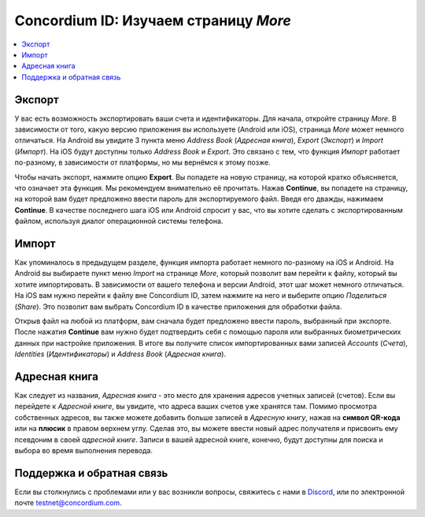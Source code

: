 
.. _Discord: https://discord.gg/xWmQ5tp

.. _testnet-explore-more:

=======================================
Concordium ID: Изучаем страницу *More*
=======================================

.. contents::
   :local:
   :backlinks: none

Экспорт
=======
У вас есть возможность экспортировать ваши счета и идентификаторы. Для начала, откройте страницу *More*.
В зависимости от того, какую версию приложения вы используете (Android или iOS), страница *More* может немного отличаться.
На Android вы увидите 3 пункта меню *Address Book* (*Адресная книга*), *Export* (*Экспорт*) и *Import* (*Импорт*).
На iOS будут доступны только *Address Book* и *Export*. Это связано с тем, что функция *Импорт* работает по-разному,
в зависимости от платформы, но мы вернёмся к этому позже.

.. image:: images/concordium-id/exp1.png
      :width: 32%
.. image:: images/concordium-id/exp2.png
      :width: 32%


Чтобы начать экспорт, нажмите опцию **Export**. Вы попадете на новую страницу, на которой кратко объясняется, что означает эта функция.
Мы рекомендуем внимательно её прочитать. Нажав **Continue**, вы попадете на страницу, на которой вам будет предложено ввести пароль для
экспортируемого файл. Введя его дважды, нажимаем **Continue**. В качестве последнего шага iOS или Android спросит у вас, что
вы хотите сделать с экспортированным файлом, используя диалог операционной системы телефона.

.. image:: images/concordium-id/exp3.png
      :width: 32%
.. image:: images/concordium-id/exp4.png
      :width: 32%


Импорт
======
Как упоминалось в предыдущем разделе, функция импорта работает немного по-разному на iOS и Android. На Android вы выбираете
пункт меню *Import* на странице *More*, который позволит вам перейти к файлу, который вы хотите импортировать. В зависимости от вашего
телефона и версии Android, этот шаг может немного отличаться. На iOS вам нужно перейти к файлу вне Concordium ID,
затем нажмите на него и выберите опцию *Поделиться* (*Share*). Это позволит вам выбрать Concordium ID в качестве приложения для обработки файла.

Открыв файл на любой из платформ, вам сначала будет предложено ввести пароль, выбранный при экспорте. После нажатия **Continue**
вам нужно будет подтвердить себя с помощью пароля или выбранных биометрических данных при настройке приложения. В итоге вы получите список
импортированных вами записей *Accounts* (*Счета*), *Identities* (*Идентификаторы*) и *Address Book* (*Адресная книга*).

.. image:: images/concordium-id/imp1.png
      :width: 32%
.. image:: images/concordium-id/imp2.png
      :width: 32%


Адресная книга
==============
Как следует из названия, *Адресная книга* - это место для хранения адресов учетных записей (счетов). Если вы перейдете к *Адресной книге*,
вы увидите, что адреса ваших счетов уже хранятся там. Помимо просмотра собственных адресов, вы также можете добавить больше записей в
*Адресную книгу*, нажав на **символ QR-кода** или на **плюсик** в правом верхнем углу. Сделав это, вы можете ввести новый адрес
получателя и присвоить ему псевдоним в своей *адресной книге*. Записи в вашей адресной книге, конечно, будут доступны для поиска
и выбора во время выполнения перевода.

.. image:: images/concordium-id/add1.png
      :width: 32%
.. image:: images/concordium-id/add2.png
      :width: 32%

Поддержка и обратная связь
==========================

Если вы столкнулись с проблемами или у вас возникли вопросы, свяжитесь с нами в `Discord`_,
или по электронной почте testnet@concordium.com.
